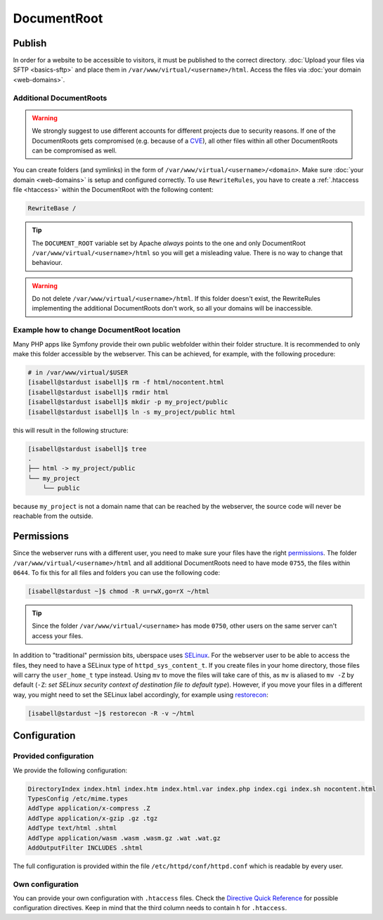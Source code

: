 ############
DocumentRoot
############

Publish
=======

In order for a website to be accessible to visitors, it must be published to the correct directory. :doc:`Upload your files via SFTP <basics-sftp>` and place them in ``/var/www/virtual/<username>/html``. Access the files via :doc:`your domain <web-domains>`.

.. _additionaldocroot:

Additional DocumentRoots
------------------------

.. warning:: We strongly suggest to use different accounts for different projects due to security reasons. If one of the DocumentRoots gets compromised (e.g. because of a `CVE <http://www.cvedetails.com/product/4096/Wordpress-Wordpress.html?vendor_id=2337>`_), all other files within all other DocumentRoots can be compromised as well.

You can create folders (and symlinks) in the form of ``/var/www/virtual/<username>/<domain>``. Make sure :doc:`your domain <web-domains>` is setup and configured correctly. To use ``RewriteRules``, you have to create a :ref:`.htaccess file <htaccess>` within the DocumentRoot with the following content:

.. code-block:: ini

  RewriteBase /

.. tip:: The ``DOCUMENT_ROOT`` variable set by Apache *always* points to the one and only DocumentRoot ``/var/www/virtual/<username>/html`` so you will get a misleading value. There is no way to change that behaviour.

.. warning:: Do not delete ``/var/www/virtual/<username>/html``. If this folder doesn't exist, the RewriteRules implementing the additional DocumentRoots don't work, so all your domains will be inaccessible.

Example how to change DocumentRoot location
-------------------------------------------

Many PHP apps like Symfony provide their own public webfolder within their folder structure. It is recommended to only make this folder accessible by the webserver. This can be achieved, for example, with the following procedure:

.. code-block:: console

  # in /var/www/virtual/$USER
  [isabell@stardust isabell]$ rm -f html/nocontent.html
  [isabell@stardust isabell]$ rmdir html
  [isabell@stardust isabell]$ mkdir -p my_project/public
  [isabell@stardust isabell]$ ln -s my_project/public html

this will result in the following structure:

.. code-block:: console

  [isabell@stardust isabell]$ tree
  .
  ├── html -> my_project/public
  └── my_project
      └── public

because ``my_project`` is not a domain name that can be reached by the webserver, the source code will never be reachable from the outside.

Permissions
===========

Since the webserver runs with a different user, you need to make sure your files have the right `permissions <https://en.wikipedia.org/wiki/Chmod>`_. The folder ``/var/www/virtual/<username>/html`` and all additional DocumentRoots need to have mode ``0755``, the files within ``0644``. To fix this for all files and folders you can use the following code:

.. code-block:: console

  [isabell@stardust ~]$ chmod -R u=rwX,go=rX ~/html

.. tip:: Since the folder ``/var/www/virtual/<username>`` has mode ``0750``, other users on the same server can't access your files.

In addition to "traditional" permission bits, uberspace uses `SELinux <https://en.wikipedia.org/wiki/Security-Enhanced_Linux>`_. For the webserver user to be able to access the files, they need to have a SELinux type of ``httpd_sys_content_t``. If you create files in your home directory, those files will carry the ``user_home_t`` type instead. Using ``mv`` to move the files will take care of this, as ``mv`` is aliased to ``mv -Z`` by default (``-Z``: *set SELinux security context of destination file to default type*). However, if you move your files in a different way, you might need to set the SELinux label accordingly, for example using `restorecon <https://linux.die.net/man/8/restorecon>`_:

.. code-block:: console

  [isabell@stardust ~]$ restorecon -R -v ~/html

Configuration
=============

Provided configuration
----------------------

We provide the following configuration:

.. code-block:: ini

  DirectoryIndex index.html index.htm index.html.var index.php index.cgi index.sh nocontent.html
  TypesConfig /etc/mime.types
  AddType application/x-compress .Z
  AddType application/x-gzip .gz .tgz
  AddType text/html .shtml
  AddType application/wasm .wasm .wasm.gz .wat .wat.gz
  AddOutputFilter INCLUDES .shtml

The full configuration is provided within the file ``/etc/httpd/conf/httpd.conf`` which is readable by every user.

Own configuration
-----------------
.. _htaccess:

You can provide your own configuration with ``.htaccess`` files. Check the `Directive Quick Reference <http://httpd.apache.org/docs/2.4/mod/quickreference.html>`_ for possible configuration directives. Keep in mind that the third column needs to contain ``h`` for ``.htaccess``.
